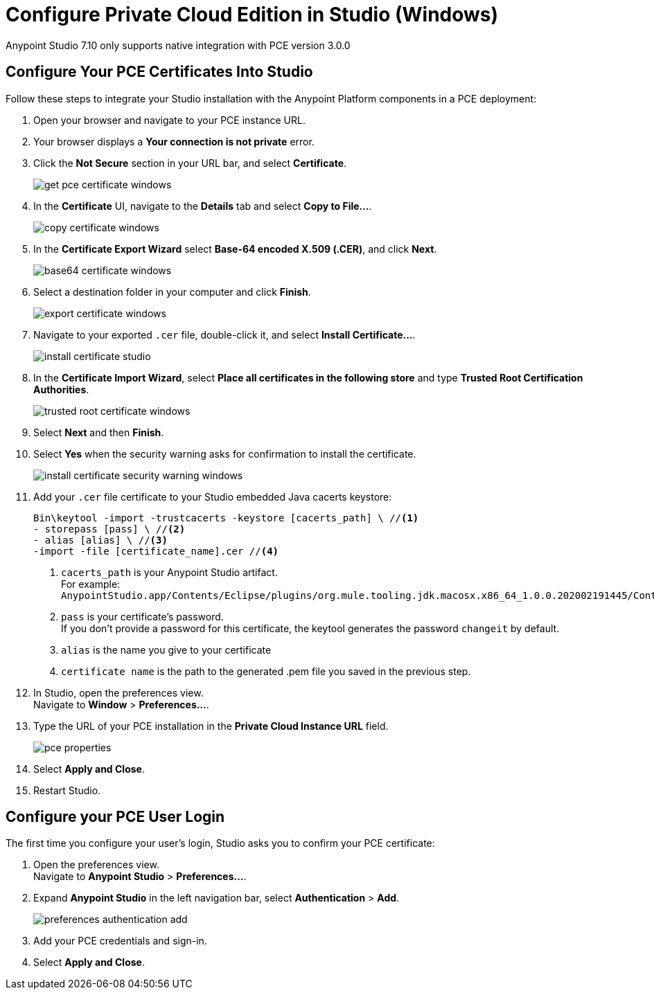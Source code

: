 = Configure Private Cloud Edition in Studio (Windows)

Anypoint Studio 7.10 only supports native integration with PCE version 3.0.0

== Configure Your PCE Certificates Into Studio

Follow these steps to integrate your Studio installation with the Anypoint Platform components in a PCE deployment:

. Open your browser and navigate to your PCE instance URL.
. Your browser displays a *Your connection is not private* error.
. Click the *Not Secure* section in your URL bar, and select *Certificate*.
+
image::get-pce-certificate-windows.png[]
. In the *Certificate* UI, navigate to the *Details* tab and select *Copy to File...*.
+
image::copy-certificate-windows.png[]
. In the *Certificate Export Wizard* select *Base-64 encoded X.509 (.CER)*, and click *Next*.
+
image::base64-certificate-windows.png[]
. Select a destination folder in your computer and click *Finish*.
+
image::export-certificate-windows.png[]
. Navigate to your exported `.cer` file, double-click it, and select *Install Certificate...*.
+
image::install-certificate-studio.png[]
. In the *Certificate Import Wizard*, select *Place all certificates in the following store* and type *Trusted Root Certification Authorities*.
+
image::trusted-root-certificate-windows.png[]
. Select *Next* and then *Finish*.
. Select *Yes* when the security warning asks for confirmation to install the certificate.
+
image::install-certificate-security-warning-windows.png[]
. Add your `.cer` file certificate to your Studio embedded Java cacerts keystore:
+
[source]
--
Bin\keytool -import -trustcacerts -keystore [cacerts_path] \ //<1>
- storepass [pass] \ //<2>
- alias [alias] \ //<3>
-import -file [certificate_name].cer //<4>
--
+
<1> `cacerts_path` is your Anypoint Studio artifact. +
For example: `AnypointStudio.app/Contents/Eclipse/plugins/org.mule.tooling.jdk.macosx.x86_64_1.0.0.202002191445/Contents/Home/jre/lib/security/cacerts`
<2> `pass` is your certificate's password. +
If you don't provide a password for this certificate, the keytool generates the password `changeit` by default.
<3> `alias` is the name you give to your certificate
<4> `certificate name` is the path to the generated .pem file you saved in the previous step.
. In Studio, open the preferences view. +
Navigate to *Window* > *Preferences...*.
. Type the URL of your PCE installation in the *Private Cloud Instance URL* field.
+
image::pce-properties.png[]
. Select *Apply and Close*.
. Restart Studio.

== Configure your PCE User Login

The first time you configure your user's login, Studio asks you to confirm your PCE certificate:

. Open the preferences view. +
Navigate to *Anypoint Studio* > *Preferences...*.
. Expand *Anypoint Studio* in the left navigation bar, select *Authentication* > *Add*.
+
image::preferences-authentication-add.png[]
. Add your PCE credentials and sign-in.
. Select *Apply and Close*.
